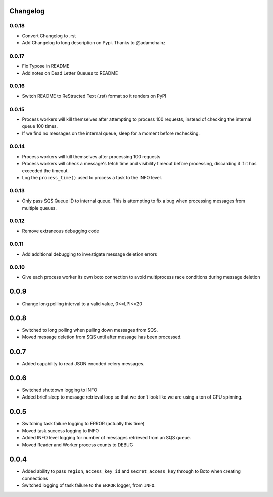 Changelog
---------

0.0.18
~~~~~~

- Convert Changelog to .rst
- Add Changelog to long description on Pypi.  Thanks to @adamchainz

0.0.17
~~~~~~

-  Fix Typose in README
-  Add notes on Dead Letter Queues to README

0.0.16
~~~~~~

-  Switch README to ReStructed Text (.rst) format so it renders on PyPI

0.0.15
~~~~~~

-  Process workers will kill themselves after attempting to process 100
   requests, instead of checking the internal queue 100 times.
-  If we find no messages on the internal queue, sleep for a moment
   before rechecking.

0.0.14
~~~~~~

-  Process workers will kill themselves after processing 100 requests
-  Process workers will check a message's fetch time and visibility
   timeout before processing, discarding it if it has exceeded the
   timeout.
-  Log the ``process_time()`` used to process a task to the INFO level.

0.0.13
~~~~~~

-  Only pass SQS Queue ID to internal queue. This is attempting to fix a
   bug when processing messages from multiple queues.

0.0.12
~~~~~~

-  Remove extraneous debugging code

0.0.11
~~~~~~

-  Add additional debugging to investigate message deletion errors

0.0.10
~~~~~~

-  Give each process worker its own boto connection to avoid
   multiprocess race conditions during message deletion

0.0.9
-----

-  Change long polling interval to a valid value, 0<=LPI<=20

0.0.8
-----

-  Switched to long polling when pulling down messages from SQS.
-  Moved message deletion from SQS until after message has been
   processed.

0.0.7
-----

-  Added capability to read JSON encoded celery messages.

0.0.6
-----

-  Switched shutdown logging to INFO
-  Added brief sleep to message retrieval loop so that we don't look
   like we are using a ton of CPU spinning.

0.0.5
-----

-  Switching task failure logging to ERROR (actually this time)
-  Moved task success logging to INFO
-  Added INFO level logging for number of messages retrieved from an SQS
   queue.
-  Moved Reader and Worker process counts to DEBUG

0.0.4
-----

-  Added ability to pass ``region``, ``access_key_id`` and
   ``secret_access_key`` through to Boto when creating connections
-  Switched logging of task failure to the ``ERROR`` logger, from
   ``INFO``.
